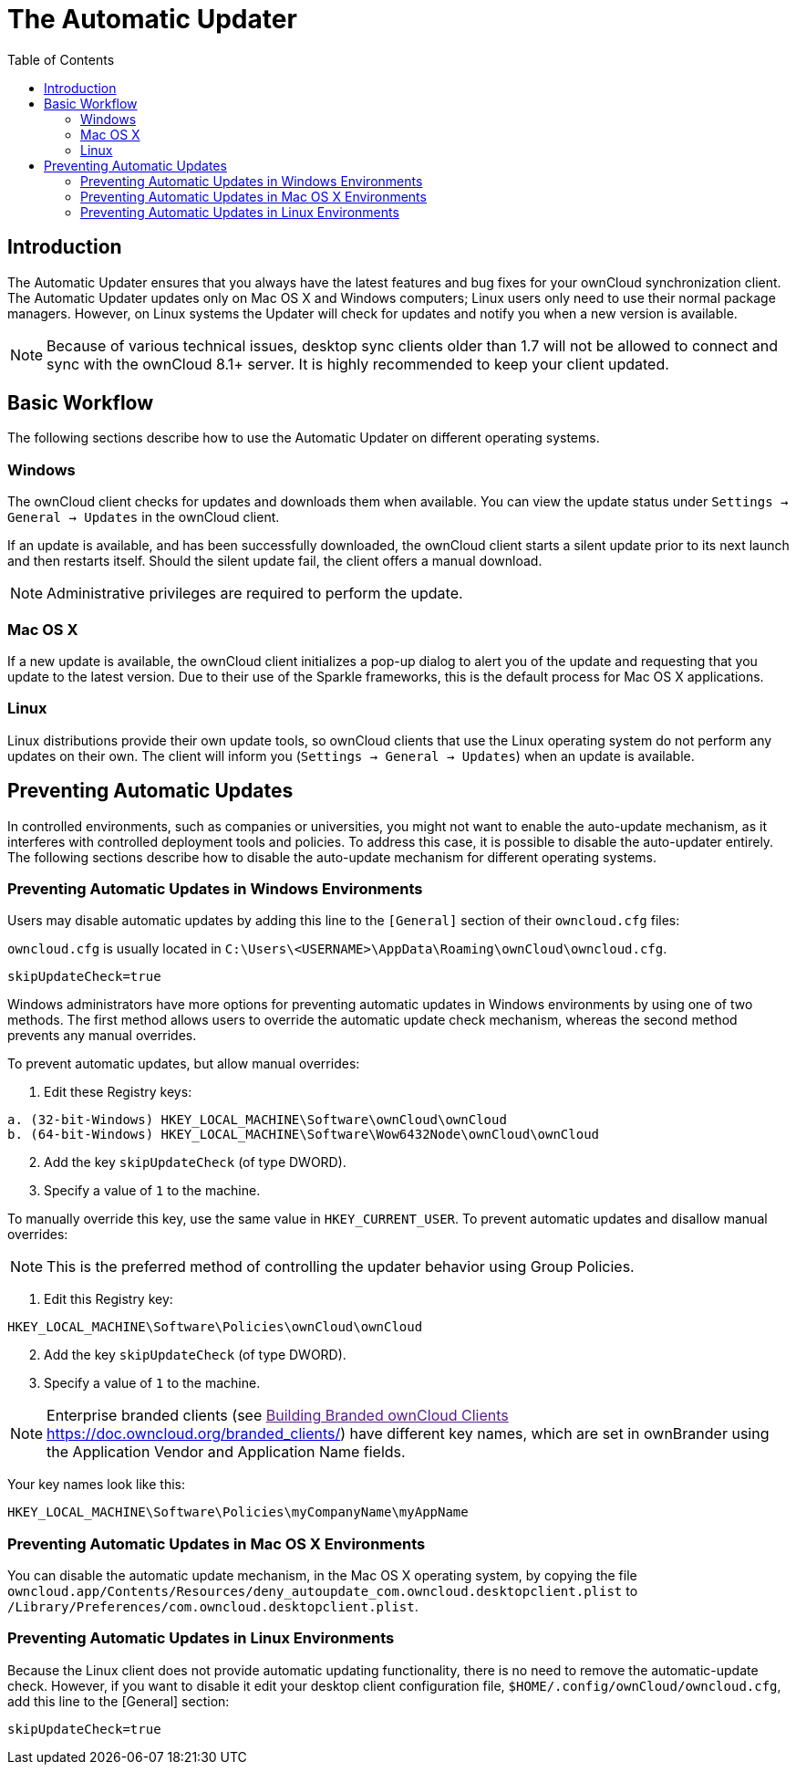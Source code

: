 = The Automatic Updater
:toc: right

== Introduction

The Automatic Updater ensures that you always have the latest features and bug fixes for your ownCloud synchronization client.
The Automatic Updater updates only on Mac OS X and Windows computers; Linux users only need to use their normal package managers.
However, on Linux systems the Updater will check for updates and notify you when a new version is available.

NOTE: Because of various technical issues, desktop sync clients older than 1.7 will not be allowed to connect and sync with the ownCloud 8.1+ server. It is highly recommended to keep your client updated.

== Basic Workflow

The following sections describe how to use the Automatic Updater on different operating systems.

=== Windows

The ownCloud client checks for updates and downloads them when available.
You can view the update status under `Settings -> General -> Updates` in the ownCloud client.

If an update is available, and has been successfully downloaded, the ownCloud client starts a silent update prior to its next launch and then restarts itself.
Should the silent update fail, the client offers a manual download.

NOTE: Administrative privileges are required to perform the update.

=== Mac OS X

If a new update is available, the ownCloud client initializes a pop-up dialog to alert you of the update and requesting that you update to the latest version.
Due to their use of the Sparkle frameworks, this is the default process for Mac OS X applications.

=== Linux

Linux distributions provide their own update tools, so ownCloud clients that use the Linux operating system do not perform any updates on their own.
The client will inform you (`Settings -> General -> Updates`) when an update is available.

== Preventing Automatic Updates

In controlled environments, such as companies or universities, you might not want to enable the auto-update mechanism, as it interferes with controlled deployment tools and policies.
To address this case, it is possible to disable the auto-updater entirely.
The following sections describe how to disable the auto-update mechanism for different operating systems.

=== Preventing Automatic Updates in Windows Environments

Users may disable automatic updates by adding this line to the `[General]` section of their `owncloud.cfg` files:

`owncloud.cfg` is usually located in `C:\Users\<USERNAME>\AppData\Roaming\ownCloud\owncloud.cfg`.

[source]
....
skipUpdateCheck=true
....

Windows administrators have more options for preventing automatic updates in Windows environments by using one of two methods.
The first method allows users to override the automatic update check mechanism, whereas the second method prevents any manual overrides.

To prevent automatic updates, but allow manual overrides:

.  Edit these Registry keys:

[source]
----
a. (32-bit-Windows) HKEY_LOCAL_MACHINE\Software\ownCloud\ownCloud
b. (64-bit-Windows) HKEY_LOCAL_MACHINE\Software\Wow6432Node\ownCloud\ownCloud
----

[start=2]
.  Add the key `skipUpdateCheck` (of type DWORD).
.  Specify a value of `1` to the machine.

To manually override this key, use the same value in `HKEY_CURRENT_USER`.
To prevent automatic updates and disallow manual overrides:

NOTE: This is the preferred method of controlling the updater behavior using Group Policies.

.  Edit this Registry key:

[source]
----
HKEY_LOCAL_MACHINE\Software\Policies\ownCloud\ownCloud
----

[start=2]
.  Add the key `skipUpdateCheck` (of type DWORD).
.  Specify a value of `1` to the machine.

NOTE: Enterprise branded clients (see link:[Building Branded ownCloud Clients <https://doc.owncloud.org/branded_clients/>]) have different key names, which are set in ownBrander using the Application Vendor and Application Name fields.

Your key names look like this:

[source]
....
HKEY_LOCAL_MACHINE\Software\Policies\myCompanyName\myAppName
....

=== Preventing Automatic Updates in Mac OS X Environments

You can disable the automatic update mechanism, in the Mac OS X operating system, by copying the file `owncloud.app/Contents/Resources/deny_autoupdate_com.owncloud.desktopclient.plist` to `/Library/Preferences/com.owncloud.desktopclient.plist`.

=== Preventing Automatic Updates in Linux Environments

Because the Linux client does not provide automatic updating functionality, there is no need to remove the automatic-update check.
However, if you want to disable it edit your desktop client configuration file, `$HOME/.config/ownCloud/owncloud.cfg`, add this line to the [General] section:

[source,ini]
....
skipUpdateCheck=true
....
